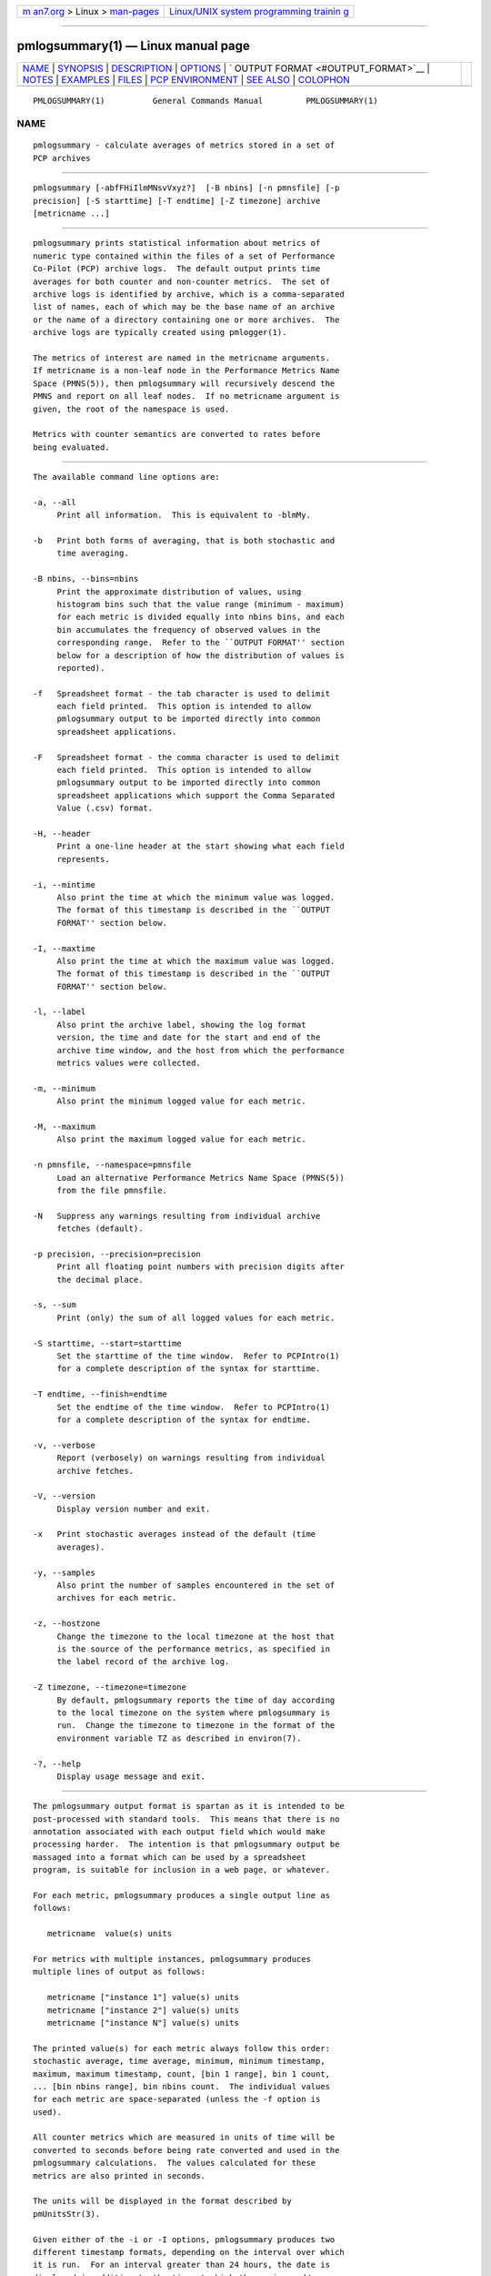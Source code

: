.. container:: page-top

.. container:: nav-bar

   +----------------------------------+----------------------------------+
   | `m                               | `Linux/UNIX system programming   |
   | an7.org <../../../index.html>`__ | trainin                          |
   | > Linux >                        | g <http://man7.org/training/>`__ |
   | `man-pages <../index.html>`__    |                                  |
   +----------------------------------+----------------------------------+

--------------

pmlogsummary(1) — Linux manual page
===================================

+-----------------------------------+-----------------------------------+
| `NAME <#NAME>`__ \|               |                                   |
| `SYNOPSIS <#SYNOPSIS>`__ \|       |                                   |
| `DESCRIPTION <#DESCRIPTION>`__ \| |                                   |
| `OPTIONS <#OPTIONS>`__ \|         |                                   |
| `                                 |                                   |
| OUTPUT FORMAT <#OUTPUT_FORMAT>`__ |                                   |
| \| `NOTES <#NOTES>`__ \|          |                                   |
| `EXAMPLES <#EXAMPLES>`__ \|       |                                   |
| `FILES <#FILES>`__ \|             |                                   |
| `PCP                              |                                   |
| ENVIRONMENT <#PCP_ENVIRONMENT>`__ |                                   |
| \| `SEE ALSO <#SEE_ALSO>`__ \|    |                                   |
| `COLOPHON <#COLOPHON>`__          |                                   |
+-----------------------------------+-----------------------------------+
| .. container:: man-search-box     |                                   |
+-----------------------------------+-----------------------------------+

::

   PMLOGSUMMARY(1)          General Commands Manual         PMLOGSUMMARY(1)

NAME
-------------------------------------------------

::

          pmlogsummary - calculate averages of metrics stored in a set of
          PCP archives


---------------------------------------------------------

::

          pmlogsummary [-abfFHiIlmMNsvVxyz?]  [-B nbins] [-n pmnsfile] [-p
          precision] [-S starttime] [-T endtime] [-Z timezone] archive
          [metricname ...]


---------------------------------------------------------------

::

          pmlogsummary prints statistical information about metrics of
          numeric type contained within the files of a set of Performance
          Co-Pilot (PCP) archive logs.  The default output prints time
          averages for both counter and non-counter metrics.  The set of
          archive logs is identified by archive, which is a comma-separated
          list of names, each of which may be the base name of an archive
          or the name of a directory containing one or more archives.  The
          archive logs are typically created using pmlogger(1).

          The metrics of interest are named in the metricname arguments.
          If metricname is a non-leaf node in the Performance Metrics Name
          Space (PMNS(5)), then pmlogsummary will recursively descend the
          PMNS and report on all leaf nodes.  If no metricname argument is
          given, the root of the namespace is used.

          Metrics with counter semantics are converted to rates before
          being evaluated.


-------------------------------------------------------

::

          The available command line options are:

          -a, --all
               Print all information.  This is equivalent to -blmMy.

          -b   Print both forms of averaging, that is both stochastic and
               time averaging.

          -B nbins, --bins=nbins
               Print the approximate distribution of values, using
               histogram bins such that the value range (minimum - maximum)
               for each metric is divided equally into nbins bins, and each
               bin accumulates the frequency of observed values in the
               corresponding range.  Refer to the ``OUTPUT FORMAT'' section
               below for a description of how the distribution of values is
               reported).

          -f   Spreadsheet format - the tab character is used to delimit
               each field printed.  This option is intended to allow
               pmlogsummary output to be imported directly into common
               spreadsheet applications.

          -F   Spreadsheet format - the comma character is used to delimit
               each field printed.  This option is intended to allow
               pmlogsummary output to be imported directly into common
               spreadsheet applications which support the Comma Separated
               Value (.csv) format.

          -H, --header
               Print a one-line header at the start showing what each field
               represents.

          -i, --mintime
               Also print the time at which the minimum value was logged.
               The format of this timestamp is described in the ``OUTPUT
               FORMAT'' section below.

          -I, --maxtime
               Also print the time at which the maximum value was logged.
               The format of this timestamp is described in the ``OUTPUT
               FORMAT'' section below.

          -l, --label
               Also print the archive label, showing the log format
               version, the time and date for the start and end of the
               archive time window, and the host from which the performance
               metrics values were collected.

          -m, --minimum
               Also print the minimum logged value for each metric.

          -M, --maximum
               Also print the maximum logged value for each metric.

          -n pmnsfile, --namespace=pmnsfile
               Load an alternative Performance Metrics Name Space (PMNS(5))
               from the file pmnsfile.

          -N   Suppress any warnings resulting from individual archive
               fetches (default).

          -p precision, --precision=precision
               Print all floating point numbers with precision digits after
               the decimal place.

          -s, --sum
               Print (only) the sum of all logged values for each metric.

          -S starttime, --start=starttime
               Set the starttime of the time window.  Refer to PCPIntro(1)
               for a complete description of the syntax for starttime.

          -T endtime, --finish=endtime
               Set the endtime of the time window.  Refer to PCPIntro(1)
               for a complete description of the syntax for endtime.

          -v, --verbose
               Report (verbosely) on warnings resulting from individual
               archive fetches.

          -V, --version
               Display version number and exit.

          -x   Print stochastic averages instead of the default (time
               averages).

          -y, --samples
               Also print the number of samples encountered in the set of
               archives for each metric.

          -z, --hostzone
               Change the timezone to the local timezone at the host that
               is the source of the performance metrics, as specified in
               the label record of the archive log.

          -Z timezone, --timezone=timezone
               By default, pmlogsummary reports the time of day according
               to the local timezone on the system where pmlogsummary is
               run.  Change the timezone to timezone in the format of the
               environment variable TZ as described in environ(7).

          -?, --help
               Display usage message and exit.


-------------------------------------------------------------------

::

          The pmlogsummary output format is spartan as it is intended to be
          post-processed with standard tools.  This means that there is no
          annotation associated with each output field which would make
          processing harder.  The intention is that pmlogsummary output be
          massaged into a format which can be used by a spreadsheet
          program, is suitable for inclusion in a web page, or whatever.

          For each metric, pmlogsummary produces a single output line as
          follows:

             metricname  value(s) units

          For metrics with multiple instances, pmlogsummary produces
          multiple lines of output as follows:

             metricname ["instance 1"] value(s) units
             metricname ["instance 2"] value(s) units
             metricname ["instance N"] value(s) units

          The printed value(s) for each metric always follow this order:
          stochastic average, time average, minimum, minimum timestamp,
          maximum, maximum timestamp, count, [bin 1 range], bin 1 count,
          ... [bin nbins range], bin nbins count.  The individual values
          for each metric are space-separated (unless the -f option is
          used).

          All counter metrics which are measured in units of time will be
          converted to seconds before being rate converted and used in the
          pmlogsummary calculations.  The values calculated for these
          metrics are also printed in seconds.

          The units will be displayed in the format described by
          pmUnitsStr(3).

          Given either of the -i or -I options, pmlogsummary produces two
          different timestamp formats, depending on the interval over which
          it is run.  For an interval greater than 24 hours, the date is
          displayed in addition to the time at which the maxima and/or
          minima occurred.  If the extent of the data being checked is less
          than 24 hours, a more precise format is used (time is displayed
          with millisecond precision, but without the date).


---------------------------------------------------

::

          The average for an individual metric is calculated as follows:

          Non-counter metrics are averaged using stochastic averaging -
          each observation has an equal weighting towards the calculation
          of the average (the sum of all values divided by the total number
          of values, for each metric).

          Counter metrics are averaged using time averaging (by default),
          but the -x option can be used to specify that counters be
          averaged using the stochastic method instead.  When calculating a
          time average, the sum of the product of each sample value
          multiplied by the time difference between each sample, is divided
          by the total time over which that metric was logged.

          Counter metrics whose measurements do not span 90% of the set of
          archives will be printed with the metric name prefixed by an
          asterisk (*).


---------------------------------------------------------

::

          $ pmlogsummary -aN -p 1 -B 3 surf network.interface.out.bytes
          Log Label (Log Format Version 1)
          Performance metrics from host www.sgi.com
            commencing Tue Jan 14 20:50:50.317 1997
            ending     Wed Jan 29 10:13:07.387 1997
          network.interface.out.bytes ["xpi0"] 202831.3 202062.5 20618.7 \
               1235067.7 971 [<=425435.0] 912 [<=830251.4] 42 [<=1235067.7] \
               17 byte / sec
          network.interface.out.bytes ["xpi1"] 0.0 0.0 0.0 0.0 1033 [<=0.0] \
               1033 [] 0 [] 0 byte / sec
          network.interface.out.bytes ["et0"] 0.0 0.0 0.0 0.0 1033 [<=0.0] \
               1033 [] 0 [] 0 byte / sec
          network.interface.out.bytes ["lo0"] 899.0 895.2 142.6 9583.1 1031 \
               [<=3289.4] 1027 [<=6436.2] 3 [<=9583.1] 1 byte / sec

          A description of each field in the first line of statistical
          output, which describes one instance of the
          network.interface.out.bytes metric, follows:

             ┌──────────────┬───────────────────────────────────────────┐
             │    Field     │                  Meaning                  │
             ├──────────────┼───────────────────────────────────────────┤
             │["xpi0"]      │ instance name                             │
             │202831.3      │ stochastic average                        │
             │202062.5      │ time average                              │
             │20618.7       │ minimum value                             │
             │1235067.7     │ maximum value                             │
             │971           │ total number of values for this instance  │
             │[<=425435.0]  │ range for first bin  (20618.7-425435.0)   │
             │912           │ number of values in first bin             │
             │[<=830251.4]  │ range for second bin  (425435.0-830251.4) │
             │42            │ number of values in second bin            │
             │[<=1235067.7] │ range for third bin  (830251.4-1235067.7) │
             │17            │ number of values in third bin             │
             │byte / sec    │ base units for this metric                │
             └──────────────┴───────────────────────────────────────────┘


---------------------------------------------------

::

          $PCP_VAR_DIR/pmns/*
               default PMNS specification files

          $PCP_LOG_DIR/pmlogger/<hostname>
               Default directory for PCP archives containing performance
               metric values collected from the host <hostname>.


-----------------------------------------------------------------------

::

          Environment variables with the prefix PCP_ are used to
          parameterize the file and directory names used by PCP.  On each
          installation, the file /etc/pcp.conf contains the local values
          for these variables.  The $PCP_CONF variable may be used to
          specify an alternative configuration file, as described in
          pcp.conf(5).


---------------------------------------------------------

::

          PCPIntro(1), pmchart(1), pmdumptext(1), pmlogextract(1),
          pmlogger(1), pmrep(1), pmval(1), PMAPI(3), pmUnitsStr(3) and
          PMNS(5).

COLOPHON
---------------------------------------------------------

::

          This page is part of the PCP (Performance Co-Pilot) project.
          Information about the project can be found at 
          ⟨http://www.pcp.io/⟩.  If you have a bug report for this manual
          page, send it to pcp@groups.io.  This page was obtained from the
          project's upstream Git repository
          ⟨https://github.com/performancecopilot/pcp.git⟩ on 2021-08-27.
          (At that time, the date of the most recent commit that was found
          in the repository was 2021-08-27.)  If you discover any rendering
          problems in this HTML version of the page, or you believe there
          is a better or more up-to-date source for the page, or you have
          corrections or improvements to the information in this COLOPHON
          (which is not part of the original manual page), send a mail to
          man-pages@man7.org

   Performance Co-Pilot               PCP                   PMLOGSUMMARY(1)

--------------

Pages that refer to this page:
`ganglia2pcp(1) <../man1/ganglia2pcp.1.html>`__, 
`pmdiff(1) <../man1/pmdiff.1.html>`__, 
`pmlogcheck(1) <../man1/pmlogcheck.1.html>`__, 
`pmrep(1) <../man1/pmrep.1.html>`__, 
`sar2pcp(1) <../man1/sar2pcp.1.html>`__, 
`LOGARCHIVE(5) <../man5/LOGARCHIVE.5.html>`__

--------------

--------------

.. container:: footer

   +-----------------------+-----------------------+-----------------------+
   | HTML rendering        |                       | |Cover of TLPI|       |
   | created 2021-08-27 by |                       |                       |
   | `Michael              |                       |                       |
   | Ker                   |                       |                       |
   | risk <https://man7.or |                       |                       |
   | g/mtk/index.html>`__, |                       |                       |
   | author of `The Linux  |                       |                       |
   | Programming           |                       |                       |
   | Interface <https:     |                       |                       |
   | //man7.org/tlpi/>`__, |                       |                       |
   | maintainer of the     |                       |                       |
   | `Linux man-pages      |                       |                       |
   | project <             |                       |                       |
   | https://www.kernel.or |                       |                       |
   | g/doc/man-pages/>`__. |                       |                       |
   |                       |                       |                       |
   | For details of        |                       |                       |
   | in-depth **Linux/UNIX |                       |                       |
   | system programming    |                       |                       |
   | training courses**    |                       |                       |
   | that I teach, look    |                       |                       |
   | `here <https://ma     |                       |                       |
   | n7.org/training/>`__. |                       |                       |
   |                       |                       |                       |
   | Hosting by `jambit    |                       |                       |
   | GmbH                  |                       |                       |
   | <https://www.jambit.c |                       |                       |
   | om/index_en.html>`__. |                       |                       |
   +-----------------------+-----------------------+-----------------------+

--------------

.. container:: statcounter

   |Web Analytics Made Easy - StatCounter|

.. |Cover of TLPI| image:: https://man7.org/tlpi/cover/TLPI-front-cover-vsmall.png
   :target: https://man7.org/tlpi/
.. |Web Analytics Made Easy - StatCounter| image:: https://c.statcounter.com/7422636/0/9b6714ff/1/
   :class: statcounter
   :target: https://statcounter.com/
